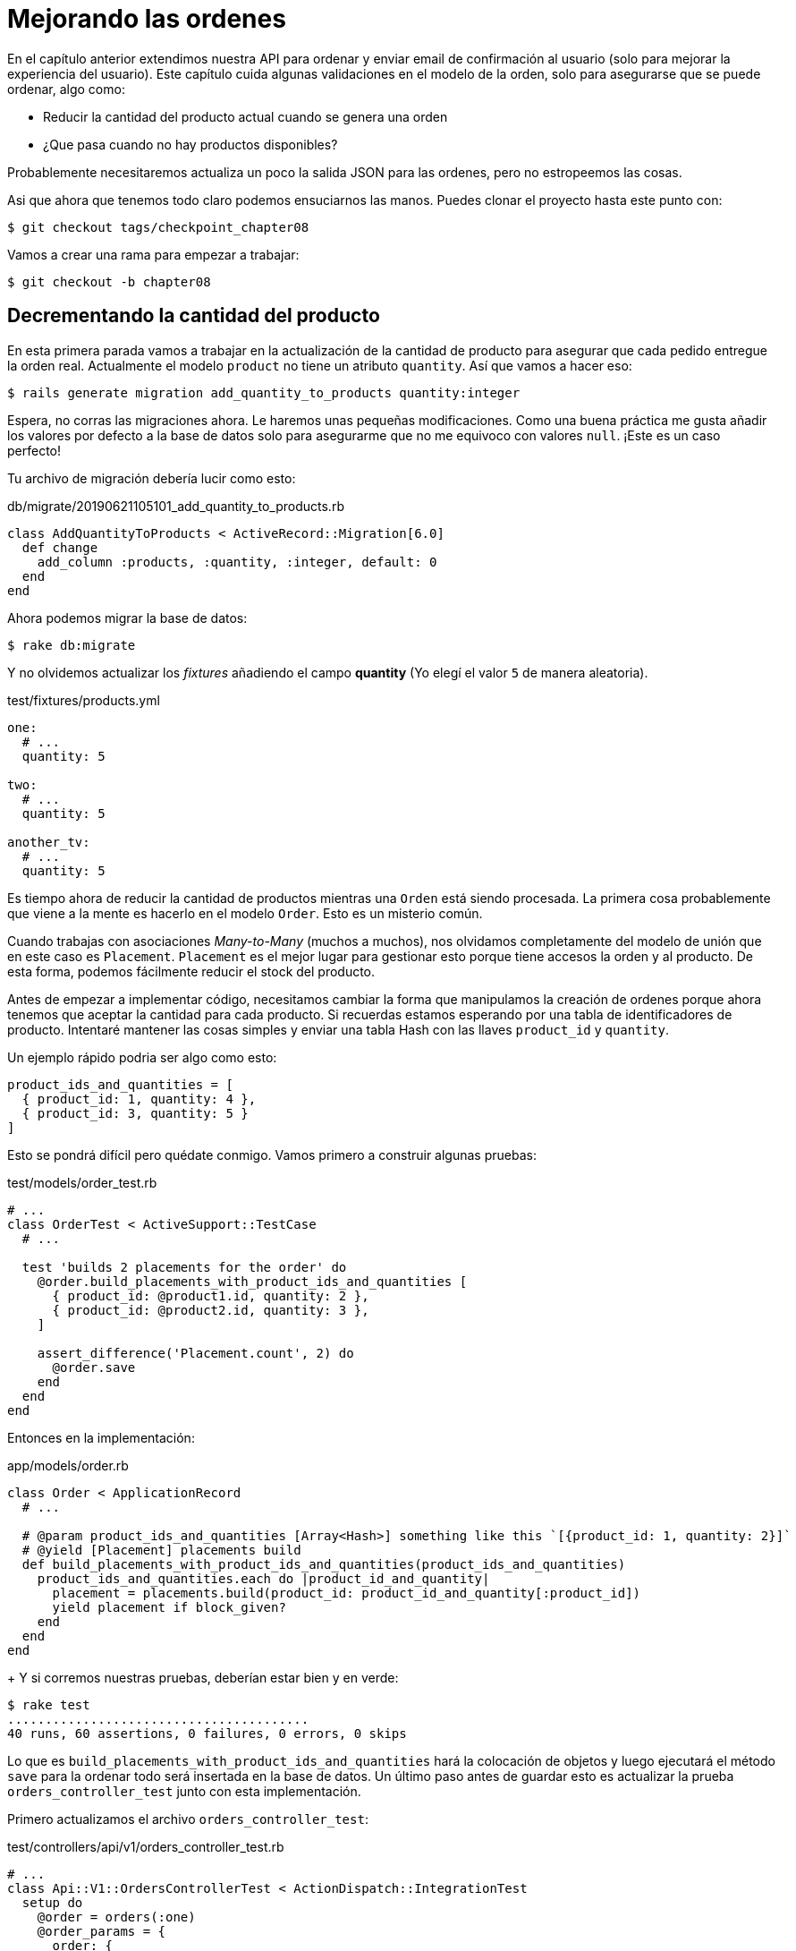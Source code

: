 [#chapter08-improve_orders]
= Mejorando las ordenes

En el capítulo anterior extendimos nuestra API para ordenar y enviar email de confirmación al usuario (solo para mejorar la experiencia del usuario). Este capítulo cuida algunas validaciones en el modelo de la orden, solo para asegurarse que se puede ordenar, algo como:

- Reducir la cantidad del producto actual cuando se genera una orden
- ¿Que pasa cuando no hay productos disponibles?

Probablemente necesitaremos actualiza un poco la salida JSON para las ordenes, pero no estropeemos las cosas.

Asi que ahora que tenemos todo claro podemos ensuciarnos las manos. Puedes clonar el proyecto hasta este punto con:

[source,ruby]
----
$ git checkout tags/checkpoint_chapter08
----

Vamos a crear una rama para empezar a trabajar:

[source,ruby]
----
$ git checkout -b chapter08
----

== Decrementando la cantidad del producto

En esta primera parada vamos a trabajar en la actualización de la cantidad de producto para asegurar que cada pedido entregue la orden real.
Actualmente el modelo `product` no tiene un atributo `quantity`. Así que vamos a hacer eso:

[source,bash]
----
$ rails generate migration add_quantity_to_products quantity:integer
----

Espera, no corras las migraciones ahora. Le haremos unas pequeñas modificaciones. Como una buena práctica me gusta añadir los valores por defecto a la base de datos solo para asegurarme que no me equivoco con valores `null`. ¡Este es un caso perfecto!

Tu archivo de migración debería lucir como esto:

[source,ruby]
.db/migrate/20190621105101_add_quantity_to_products.rb
----
class AddQuantityToProducts < ActiveRecord::Migration[6.0]
  def change
    add_column :products, :quantity, :integer, default: 0
  end
end
----

Ahora podemos migrar la base de datos:

[source,bash]
----
$ rake db:migrate
----

Y no olvidemos actualizar los _fixtures_ añadiendo el campo *quantity* (Yo elegí el valor `5` de manera aleatoria).

[source,yml]
.test/fixtures/products.yml
----
one:
  # ...
  quantity: 5

two:
  # ...
  quantity: 5

another_tv:
  # ...
  quantity: 5
----


Es tiempo ahora de reducir la cantidad de productos mientras una `Orden` está siendo procesada. La primera cosa probablemente que viene a la mente es hacerlo en el modelo `Order`. Esto es un misterio común.

Cuando trabajas con asociaciones _Many-to-Many_ (muchos a muchos), nos olvidamos completamente del modelo de unión que en este caso es `Placement`. `Placement` es el mejor lugar para gestionar esto porque tiene accesos la orden y al producto. De esta forma, podemos fácilmente reducir el stock del producto.

Antes de empezar a implementar código, necesitamos cambiar la forma que manipulamos la creación de ordenes porque ahora tenemos que aceptar la cantidad para cada producto. Si recuerdas estamos esperando por una tabla de identificadores de producto. Intentaré mantener las cosas simples y enviar una tabla Hash con las llaves `product_id` y `quantity`.

Un ejemplo rápido podria ser algo como esto:

[source,ruby]
----
product_ids_and_quantities = [
  { product_id: 1, quantity: 4 },
  { product_id: 3, quantity: 5 }
]
----

Esto se pondrá difícil pero quédate conmigo. Vamos primero a construir algunas pruebas:

[source,ruby]
.test/models/order_test.rb
----
# ...
class OrderTest < ActiveSupport::TestCase
  # ...

  test 'builds 2 placements for the order' do
    @order.build_placements_with_product_ids_and_quantities [
      { product_id: @product1.id, quantity: 2 },
      { product_id: @product2.id, quantity: 3 },
    ]

    assert_difference('Placement.count', 2) do
      @order.save
    end
  end
end
----


Entonces en la implementación:

[source,ruby]
.app/models/order.rb
----
class Order < ApplicationRecord
  # ...

  # @param product_ids_and_quantities [Array<Hash>] something like this `[{product_id: 1, quantity: 2}]`
  # @yield [Placement] placements build
  def build_placements_with_product_ids_and_quantities(product_ids_and_quantities)
    product_ids_and_quantities.each do |product_id_and_quantity|
      placement = placements.build(product_id: product_id_and_quantity[:product_id])
      yield placement if block_given?
    end
  end
end
----
+
Y si corremos nuestras pruebas, deberían estar bien y en verde:

[source,bash]
----
$ rake test
........................................
40 runs, 60 assertions, 0 failures, 0 errors, 0 skips
----

Lo que es `build_placements_with_product_ids_and_quantities` hará la colocación de objetos y luego ejecutará el método `save` para la ordenar todo será insertada en la base de datos. Un último paso antes de guardar esto es actualizar la prueba `orders_controller_test` junto con esta implementación.

Primero actualizamos el archivo `orders_controller_test`:

[source,ruby]
.test/controllers/api/v1/orders_controller_test.rb
----
# ...
class Api::V1::OrdersControllerTest < ActionDispatch::IntegrationTest
  setup do
    @order = orders(:one)
    @order_params = {
      order: {
        product_ids_and_quantities: [
          { product_id: products(:one).id, quantity: 2 },
          { product_id: products(:two).id, quantity: 3 },
        ]
      }
    }
  end

  # ...

  test 'should create order with two products and placements' do
    assert_difference('Order.count', 1) do
      assert_difference('Placement.count', 2) do
        post api_v1_orders_url, params: @order_params, as: :json
            headers: { Authorization: JsonWebToken.encode(user_id: @order.user_id) },
      end
    end
    assert_response :created
  end
end
----

Entonces necesitamos actualizar `orders_controller`:

[source,ruby]
.app/controllers/api/v1/orders_controller.rb
----
class Api::V1::OrdersController < ApplicationController
  # ...

  def create
    order = Order.create! user: current_user
    order.build_placements_with_product_ids_and_quantities(order_params[:product_ids_and_quantities])

    if order.save
      OrderMailer.send_confirmation(order).deliver
      render json: order, status: :created
    else
      render json: { errors: order.errors }, status: :unprocessable_entity
    end
  end

  private

  def order_params
    params.require(:order).permit(product_ids_and_quantities: [:product_id, :quantity])
  end
end
----


Nota que también modifique el método `OrdersController#order_params`.

Por último, pero no menos importante, necesitamos actualizar el archivo que fabrica productos para asignar un valor alto de cantidad para tener algunos productos en stock.

Hagamos commit de estos cambios y continuemos:

[source,bash]
----
$ git add .
$ git commit -m "Allows the order to be placed along with product quantity"
----

¿Notaste que no estamos guardando la cantidad por cada producto en ningún lado? Esta no es la forma de darle seguimiento. Esto puede ser reparado fácilmente. Solo añadamos un atributo `quantity` a el modelo `Placement`. De este modo para cada producto guardaremos su cantidad correspondiente. Vamos a iniciar creando la migración:

[source,bash]
----
$ rails generate migration add_quantity_to_placements quantity:integer
----

Como con el atributo para la cantidad del producto deberíamos añadir un valor por defecto igual a 0. Recuerda que esto es opcional, pero me gusta este enfoque. El archivo de migración debería lucir así:

[source,ruby]
.db/migrate/20190621114614_add_quantity_to_placements.rb
----
class AddQuantityToPlacements < ActiveRecord::Migration[6.0]
  def change
    add_column :placements, :quantity, :integer, default: 0
  end
end
----

Entonces corre las migraciones:

[source,bash]
----
$ rake db:migrate
----

Ahora agregamos el atributo `quantity` en los _fixtures_:

[source,yml]
.test/fixtures/placements.yml
----
one:
  # ...
  quantity: 5

two:
  # ...
  quantity: 5
----

Ahora solo necesitamos actualizar la prueba `build_placements_with_product_ids_and_quantities` para añadir `quantity` para hacer los pedidos:

[source,ruby]
.app/models/order.rb
----
class Order < ApplicationRecord
  # ...

  # @param product_ids_and_quantities [Array<Hash>] something like this `[{product_id: 1, quantity: 2}]`
  # @yield [Placement] placements build
  def build_placements_with_product_ids_and_quantities(product_ids_and_quantities)
    product_ids_and_quantities.each do |product_id_and_quantity|
      placement = placements.build(
        product_id: product_id_and_quantity[:product_id],
        quantity: product_id_and_quantity[:quantity],
      )
      yield placement if block_given?
    end
  end
end
----

Ahora nuestras pruebas deberían pasar:

[source,bash]
----
$ rake test
........................................
40 runs, 61 assertions, 0 failures, 0 errors, 0 skips
----

Vamos a guardar los cambios:

[source,bash]
----
$ git add . && git commit -m "Adds quantity to placements"
----

=== Entendiendo el modelo Placement

Es tiempo de actualizar la cantidad del producto cada que la orden es guardada, o más exacto cada que el placement (colocación) es creado. A fin de lograr esto vamos a añadir un método y entonces conectarlo con el callback `after_create`.

[source,ruby]
.test/models/placement_test.rb
----
# ...
class PlacementTest < ActiveSupport::TestCase
  setup do
    @placement = placements(:one)
  end

  test 'decreases the product quantity by the placement quantity' do
    product = @placement.product

    assert_difference('product.quantity', -@placement.quantity) do
      @placement.decrement_product_quantity!
    end
  end
end
----

La implementación es bastante fácil como se muestra a continuación:

[source,ruby]
.app/models/placement.rb
----
class Placement < ApplicationRecord
  # ...
  after_create :decrement_product_quantity!

  def decrement_product_quantity!
    product.decrement!(:quantity, quantity)
  end
end
----


Hagamos _commit_ a nuestros cambios:

[source,bash]
----
$ git commit -am "Decreases the product quantity by the placement quantity"
----

== Validar la cantidad de productos

Desde el comienzo del capítulo, tenemos añadido el atributo `quantity` a el modelo del producto. Es ahora tiempo para validar si la cantidad de producto es suficiente para conciliar la orden. A fin de que hagamos las cosas más interesantes, vamos a hacer usando un validador personalizado.

NOTE: puedes consultar https://guides.rubyonrails.org/active_record_validations.html#performing-custom-validations[la documentación].

Primero necesitamos añadir un directorio `validators` en el directorio `app` (Rails lo incluirá por lo que no necesitamos preocuparnos de cargarlo).

[source,bash]
----
$ mkdir app/validators
$ touch app/validators/enough_products_validator.rb
----

Antes que borremos cualquier línea de código, necesitamos asegurarnos de añadir especificaciones a el modelo `Order` para revisar si la orden puede ser realizada.

[source,ruby]
.test/models/order_test.rb
----
# ...
class OrderTest < ActiveSupport::TestCase
  # ...

  test "an order should command not too much product than available" do
    @order.placements << Placement.new(product_id: @product1.id, quantity: (1 + @product1.quantity))

    assert_not @order.valid?
  end
end
----

Como puedes ver en la especificación, primero nos aseguramos que `placement_2` este tratando de pedir mas productos de los que están disponibles, así que en este caso suponemos que la `order` (orden) no es válida.

La prueba por ahora debería fallar, vamos a convertirla en verde añadiendo el código del validador:

[source,ruby]
.app/validators/enough_products_validator.rb
----
class EnoughProductsValidator < ActiveModel::Validator
  def validate(record)
    record.placements.each do |placement|
      product = placement.product
      if placement.quantity > product.quantity
        record.errors.add product.title,  "Is out of stock, just #{product.quantity} left"
      end
    end
  end
end
----

Manipulo para añadir el mensaje a cada uno de los producto que están fuera de stock, pero puede manejarlo diferente si quieres. Ahora solamente necesito añadir el validador al modelo `Order` de esta forma:

[source,ruby]
.app/models/order.rb
----
class Order < ApplicationRecord
  include ActiveModel::Validations
  # ...
  validates_with EnoughProductsValidator
  # ...
end
----

Guardemos los cambios:

[source,bash]
----
$ git add . && git commit -m "Adds validator for order with not enough products on stock"
----

== Actualizando el total

Notaste que el `total` está siendo calculado incorrectamente, porque actualmente este está añadiendo el precio para los productos en la orden independientemente de la cantidad solicitada. Déjame añadir el código para aclarar el problema:

Actualmente en el modelo `order` tenemos este método para calcular el monto a pagar:

[source,ruby]
.app/models/order.rb
----
class Order < ApplicationRecord
  # ...
  def set_total!
    self.total = products.sum :price
  end
  # ...
end
----

Ahora en lugar de calcular el `total` solo añadiendo el precio del producto necesitamos multiplicarlo por la cantidad. Así que vamos a actualizar las especificaciones primero:

[source,ruby]
.test/models/order_test.rb
----
# ...
class OrderTest < ActiveSupport::TestCase
  # ...

  test "Should set total" do
    @order.placements = [
      Placement.new(product_id: @product1.id, quantity: 2),
      Placement.new(product_id: @product2.id, quantity: 2)
    ]
    @order.set_total!
    expected_total = (@product1.price * 2) + (@product2.price * 2)

    assert_equal expected_total, @order.total
  end
end
----

Y la implementación es muy sencilla:

[source,ruby]
.app/models/order.rb
----
class Order < ApplicationRecord
  # ...
  def set_total!
    self.total = self.placements
                     .map{ |placement| placement.product.price * placement.quantity }
                     .sum
  end
  # ...
end
----

Y las especificaciones deberían ser verdes:

[source,bash]
----
$ rake test
..........................................
42 runs, 63 assertions, 0 failures, 0 errors, 0 skips
----

Vamos a guardar los cambios:

[source,bash]
----
$ git commit -am "Updates the total calculation for order"
----

Y así es como llegamos al final de nuestro capítulo, es tiempo de aplicar todas nuestras modificaciones a la rama master haciendo un _merge_:

[source,bash]
----
$ git checkout master
$ git merge chapter08
----

== Conclusión

¡Oh, ahi tienes! ¡Déjame felicitarte! Es un largo camino desde el primer capítulo. Pero estas un paso más cerca, De hecho, el próximo capítulo será el último. Así que trata de aprovecharlo al máximo.

El último capítulo se enfocará en la forma de optimizar la API usando paginado, caché y tareas en segundo plano. Así que abróchate el cinturón, va a ser un viaje agitado.
